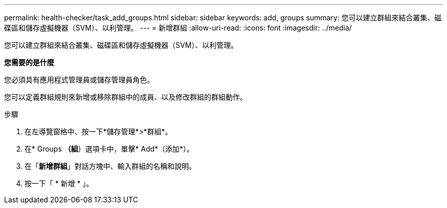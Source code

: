 ---
permalink: health-checker/task_add_groups.html 
sidebar: sidebar 
keywords: add, groups 
summary: 您可以建立群組來結合叢集、磁碟區和儲存虛擬機器（SVM）、以利管理。 
---
= 新增群組
:allow-uri-read: 
:icons: font
:imagesdir: ../media/


[role="lead"]
您可以建立群組來結合叢集、磁碟區和儲存虛擬機器（SVM）、以利管理。

*您需要的是什麼*

您必須具有應用程式管理員或儲存管理員角色。

您可以定義群組規則來新增或移除群組中的成員、以及修改群組的群組動作。

.步驟
. 在左導覽窗格中、按一下*儲存管理*>*群組*。
. 在* Groups *（組*）選項卡中，單擊* Add*（添加*）。
. 在「*新增群組*」對話方塊中、輸入群組的名稱和說明。
. 按一下「 * 新增 * 」。

